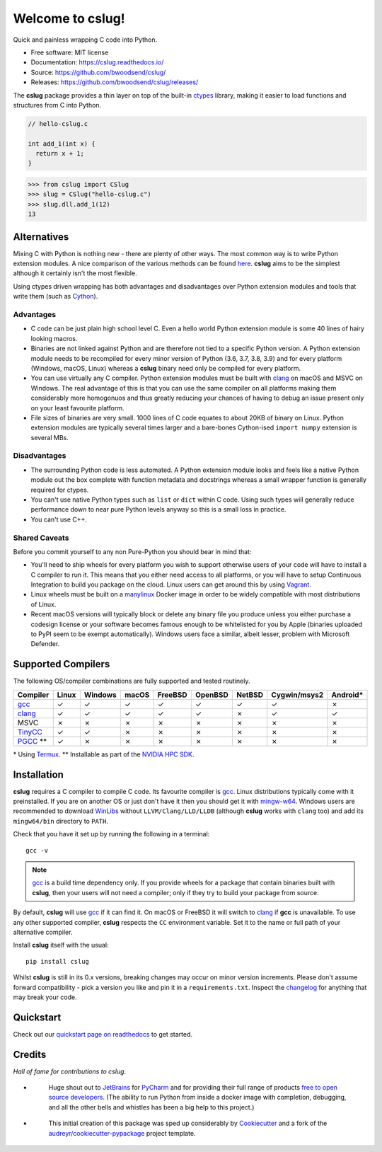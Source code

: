 =================
Welcome to cslug!
=================

.. image::
    https://img.shields.io/pypi/pyversions/cslug?color=%2326543A&label=Python
    :alt: PyPI version
    :target: https://pypi.org/project/cslug/

.. image:: https://img.shields.io/badge/coverage-100%25-%2326543A

Quick and painless wrapping C code into Python.

* Free software: MIT license
* Documentation: https://cslug.readthedocs.io/
* Source: https://github.com/bwoodsend/cslug/
* Releases: https://github.com/bwoodsend/cslug/releases/

The **cslug** package provides a thin layer on top of the built-in ctypes_
library, making it easier to load functions and structures from C into Python.

.. code-block:: c

    // hello-cslug.c

    int add_1(int x) {
      return x + 1;
    }

.. code-block:: python

    >>> from cslug import CSlug
    >>> slug = CSlug("hello-cslug.c")
    >>> slug.dll.add_1(12)
    13


Alternatives
------------

Mixing C with Python is nothing new - there are plenty of other ways.
The most common way is to write Python extension modules.
A nice comparison of the various methods can be found `here
<https://intermediate-and-advanced-software-carpentry.readthedocs.io/en/latest/c++-wrapping.html>`_.
**cslug** aims to be the simplest although it certainly isn't the most flexible.

Using ctypes driven wrapping has both advantages and disadvantages over Python
extension modules and tools that write them (such as Cython_).


Advantages
..........

* C code can be just plain high school level C.
  Even a hello world Python extension module is some 40 lines of hairy looking
  macros.
* Binaries are not linked against Python and are therefore not tied to a
  specific Python version.
  A Python extension module needs to be recompiled for every minor version of
  Python (3.6, 3.7, 3.8, 3.9) and for every platform (Windows, macOS, Linux)
  whereas a **cslug** binary need only be compiled for every platform.
* You can use virtually any C compiler.
  Python extension modules must be built with clang_ on macOS and MSVC on
  Windows.
  The real advantage of this is that you can use the same compiler on all
  platforms making them considerably more homogonuos and thus greatly reducing
  your chances of having to debug an issue present only on your least favourite
  platform.
* File sizes of binaries are very small.
  1000 lines of C code equates to about 20KB of binary on Linux.
  Python extension modules are typically several times larger and
  a bare-bones Cython-ised ``import numpy`` extension is several MBs.


Disadvantages
.............

* The surrounding Python code is less automated. A Python extension module looks
  and feels like a native Python module out the box complete with function
  metadata and docstrings whereas a small wrapper function is generally required
  for ctypes.
* You can't use native Python types such as ``list`` or ``dict`` within C code.
  Using such types will generally reduce performance down to near pure
  Python levels anyway so this is a small loss in practice.
* You can't use C++.


Shared Caveats
..............

Before you commit yourself to any non Pure-Python you should bear in mind that:

* You'll need to ship wheels for every platform you wish to support
  otherwise users of your code will have to install a C compiler to run it.
  This means that you either need access to all platforms, or you will have to
  setup Continuous Integration to build you package on the cloud.
  Linux users can get around this by using Vagrant_.
* Linux wheels must be built on a manylinux_ Docker image in order to be
  widely compatible with most distributions of Linux.
* Recent macOS versions will typically block or delete any binary file you
  produce unless you either purchase a codesign license
  or your software becomes famous enough to be whitelisted for you by Apple
  (binaries uploaded to PyPI seem to be exempt automatically).
  Windows users face a similar, albeit lesser, problem with Microsoft Defender.


Supported Compilers
-------------------

The following OS/compiler combinations are fully supported and tested routinely.

========== ===== ======= ===== ======= ======= ====== ============ ========
Compiler   Linux Windows macOS FreeBSD OpenBSD NetBSD Cygwin/msys2 Android*
========== ===== ======= ===== ======= ======= ====== ============ ========
gcc_       ✓     ✓       ✓     ✓       ✓       ✓      ✓            ✗
clang_     ✓     ✓       ✓     ✓       ✓       ✗      ✓            ✓
MSVC       ✗     ✗       ✗     ✗       ✗       ✗      ✗            ✗
TinyCC_    ✓     ✓       ✗     ✗       ✗       ✗      ✗            ✗
PGCC_ \*\* ✓     ✗       ✗     ✗       ✗       ✗      ✗            ✗
========== ===== ======= ===== ======= ======= ====== ============ ========

\* Using Termux_.
\*\* Installable as part of the `NVIDIA HPC SDK`_.

Installation
------------

**cslug** requires a C compiler to compile C code.
Its favourite compiler is gcc_.
Linux distributions typically come with it preinstalled.
If you are on another OS or just don't have it then you should get it with
mingw-w64_.
Windows users are recommended to download WinLibs_ without
``LLVM/Clang/LLD/LLDB`` (although **cslug** works with ``clang`` too)
and add its ``mingw64/bin`` directory to ``PATH``.

Check that you have it set up by running the following in a terminal::

    gcc -v

.. note::

    gcc_ is a build time dependency only. If you provide wheels for a package
    that contain binaries built with **cslug**, then your users will not need a
    compiler; only if they try to build your package from source.

By default, **cslug** will use gcc_ if it can find it. On macOS or FreeBSD it
will switch to clang_ if **gcc** is unavailable.
To use any other supported compiler, **cslug** respects the ``CC`` environment
variable.
Set it to the name or full path of your alternative compiler.

Install **cslug** itself with the usual::

    pip install cslug

Whilst **cslug** is still in its 0.x versions, breaking changes may occur on
minor version increments.
Please don't assume forward compatibility - pick a version you like and
pin it in a ``requirements.txt``.
Inspect the `changelog`_ for anything that may break your code.


Quickstart
----------

Check out our `quickstart page on readthedocs
<https://cslug.readthedocs.io/en/latest/quickstart.html>`_ to get started.


Credits
-------

:emphasis:`Hall of fame for contributions to cslug`.

* .. figure:: https://raw.githubusercontent.com/bwoodsend/cslug/master/docs/source/icons/jetbrains.svg
    :target: JetBrains_
    :height: 75px

    Huge shout out to JetBrains_ for PyCharm_ and for providing their full range
    of products `free to open source developers
    <https://www.jetbrains.com/community/opensource/#support>`_.
    (The ability to run Python from inside a docker image with completion,
    debugging, and all the other bells and whistles has been a big help to this
    project.)


* .. figure:: https://raw.githubusercontent.com/cookiecutter/cookiecutter/3ac078356adf5a1a72042dfe72ebfa4a9cd5ef38/logo/cookiecutter_medium.png
    :target: Cookiecutter_
    :height: 75px

    This initial creation of this package was sped up considerably by
    Cookiecutter_ and a fork of the `audreyr/cookiecutter-pypackage`_ project
    template.


.. _Cookiecutter: https://github.com/audreyr/cookiecutter
.. _`audreyr/cookiecutter-pypackage`: https://github.com/audreyr/cookiecutter-pypackage

.. _changelog: https://cslug.readthedocs.io/en/latest/history.html
.. _JetBrains: https://jb.gg/OpenSource
.. _PyCharm: https://www.jetbrains.com/pycharm/
.. _ctypes: https://docs.python.org/3.9/library/ctypes.html
.. _mingw-w64: https://www.mingw-w64.org/downloads/
.. _gcc: https://gcc.gnu.org/
.. _TinyCC: https://bellard.org/tcc/
.. _clang: https://clang.llvm.org/
.. _`pcc`: http://pcc.ludd.ltu.se/
.. _`Cython`: https://cython.readthedocs.io/en/latest/index.html
.. _Vagrant: https://github.com/hashicorp/vagrant
.. _manylinux: https://github.com/pypa/manylinux/tree/manylinux1
.. _Termux: https://termux.com/
.. _WinLibs: https://www.winlibs.com/
.. _PGCC: https://docs.nvidia.com/hpc-sdk/pgi-compilers/20.4/x86/pgi-ref-guide/index.htm
.. _`NVIDIA HPC SDK`: https://developer.nvidia.com/hpc-sdk
